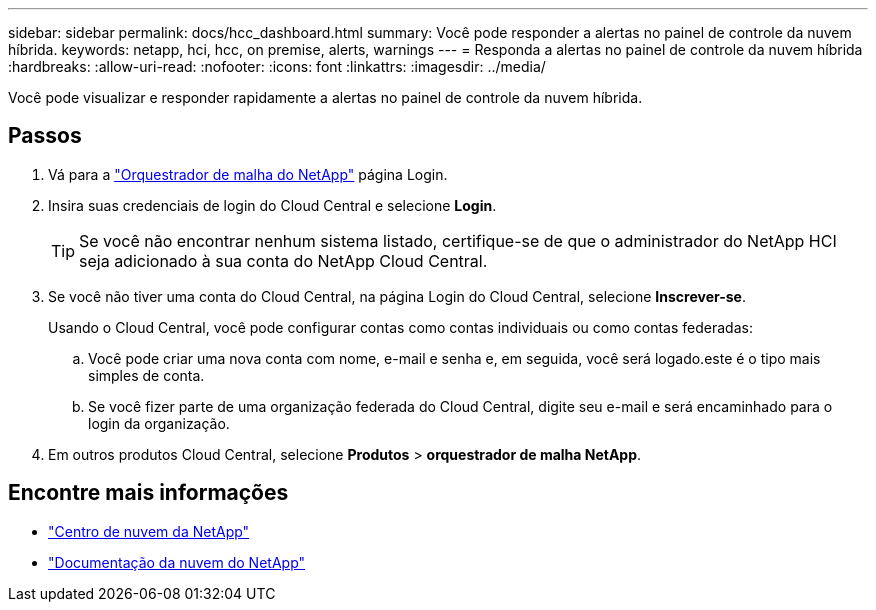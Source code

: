 ---
sidebar: sidebar 
permalink: docs/hcc_dashboard.html 
summary: Você pode responder a alertas no painel de controle da nuvem híbrida. 
keywords: netapp, hci, hcc, on premise, alerts, warnings 
---
= Responda a alertas no painel de controle da nuvem híbrida
:hardbreaks:
:allow-uri-read: 
:nofooter: 
:icons: font
:linkattrs: 
:imagesdir: ../media/


[role="lead"]
Você pode visualizar e responder rapidamente a alertas no painel de controle da nuvem híbrida.



== Passos

. Vá para a https://fabric.netapp.io["Orquestrador de malha do NetApp"^] página Login.
. Insira suas credenciais de login do Cloud Central e selecione *Login*.
+

TIP: Se você não encontrar nenhum sistema listado, certifique-se de que o administrador do NetApp HCI seja adicionado à sua conta do NetApp Cloud Central.

. Se você não tiver uma conta do Cloud Central, na página Login do Cloud Central, selecione *Inscrever-se*.
+
Usando o Cloud Central, você pode configurar contas como contas individuais ou como contas federadas:

+
.. Você pode criar uma nova conta com nome, e-mail e senha e, em seguida, você será logado.este é o tipo mais simples de conta.
.. Se você fizer parte de uma organização federada do Cloud Central, digite seu e-mail e será encaminhado para o login da organização.


. Em outros produtos Cloud Central, selecione *Produtos* > *orquestrador de malha NetApp*.


[discrete]
== Encontre mais informações

* https://cloud.netapp.com/home["Centro de nuvem da NetApp"^]
* https://docs.netapp.com/us-en/cloud/["Documentação da nuvem do NetApp"^]

